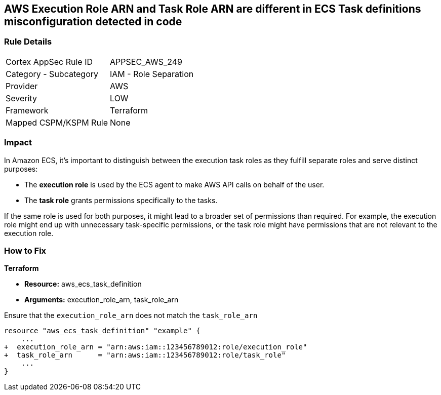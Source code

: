 == AWS Execution Role ARN and Task Role ARN are different in ECS Task definitions misconfiguration detected in code


=== Rule Details

[cols="1,2"]
|===
|Cortex AppSec Rule ID |APPSEC_AWS_249
|Category - Subcategory |IAM - Role Separation
|Provider |AWS
|Severity |LOW
|Framework |Terraform
|Mapped CSPM/KSPM Rule |None
|===
 


=== Impact
In Amazon ECS, it's important to distinguish between the execution task roles as they fulfill separate roles and serve distinct purposes:

* The *execution role* is used by the ECS agent to make AWS API calls on behalf of the user.
* The *task role* grants permissions specifically to the tasks.

If the same role is used for both purposes, it might lead to a broader set of permissions than required. For example, the execution role might end up with unnecessary task-specific permissions, or the task role might have permissions that are not relevant to the execution role.

=== How to Fix


*Terraform* 


* *Resource:* aws_ecs_task_definition
* *Arguments:*  execution_role_arn, task_role_arn

Ensure that the `execution_role_arn` does not match the `task_role_arn`

[source,go]
----
resource "aws_ecs_task_definition" "example" {
    ...
+  execution_role_arn = "arn:aws:iam::123456789012:role/execution_role"
+  task_role_arn      = "arn:aws:iam::123456789012:role/task_role"
    ...
}
----
